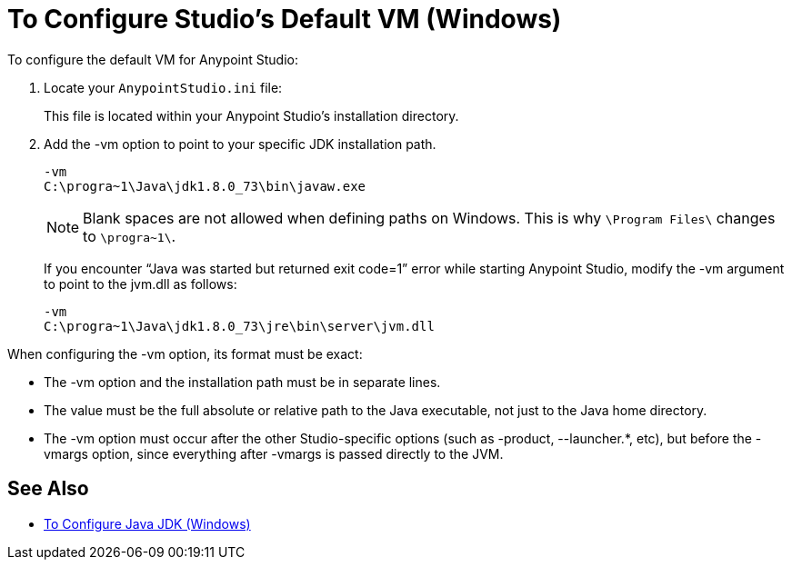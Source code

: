 = To Configure Studio's Default VM (Windows)

To configure the default VM for Anypoint Studio:

. Locate your `AnypointStudio.ini` file:
+
This file is located within your Anypoint Studio's installation directory.
. Add the -vm option to point to your specific JDK installation path.
+
[source,sample,linenums]
----
-vm
C:\progra~1\Java\jdk1.8.0_73\bin\javaw.exe
----
+
[NOTE]
--
Blank spaces are not allowed when defining paths on Windows. This is why `\Program Files\` changes to `\progra~1\`.
--
+
If you encounter “Java was started but returned exit code=1” error while starting Anypoint Studio, modify the -vm argument to point to the jvm.dll as follows:
+
[source,sample,linenums]
----
-vm
C:\progra~1\Java\jdk1.8.0_73\jre\bin\server\jvm.dll
----

When configuring the -vm option, its format must be exact:

* The -vm option and the installation path must be in separate lines.
* The value must be the full absolute or relative path to the Java executable, not just to the Java home directory.
* The -vm option must occur after the other Studio-specific options (such as -product, --launcher.*, etc), but before the -vmargs option, since everything after -vmargs is passed directly to the JVM.

== See Also

* link:/anypoint-studio/v/7.1/jdk-requirement-wx-workflow[To Configure Java JDK (Windows)]
